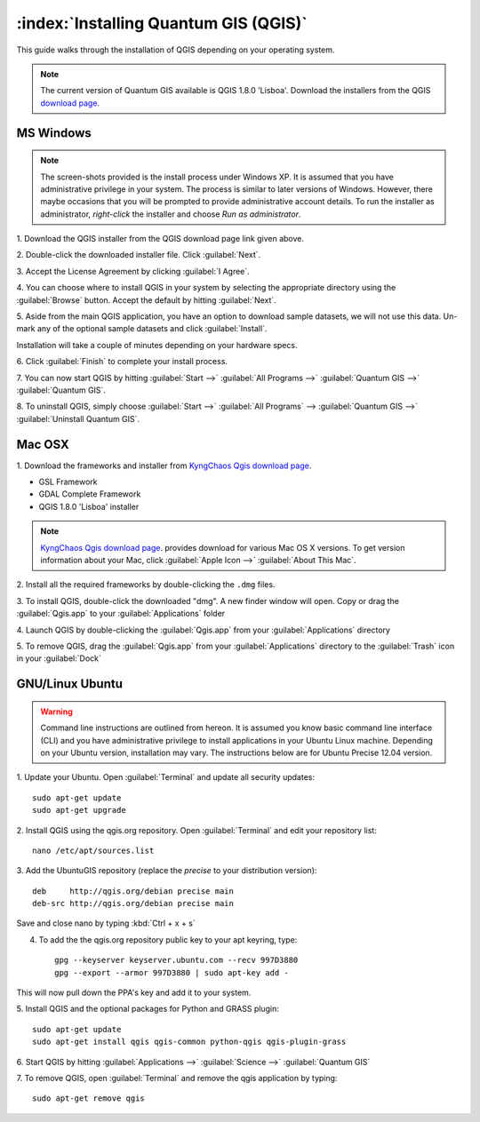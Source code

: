 .. for proofreading (mark as complete when complete)

==========================================================
:index:`Installing Quantum GIS (QGIS)`
==========================================================

This guide walks through the installation of QGIS depending on your operating 
system. 

.. note::
   The current version of Quantum GIS available is QGIS 1.8.0 'Lisboa'. 
   Download the installers from the QGIS 
   `download page <http://hub.qgis.org/projects/quantum-gis/wiki/Download>`_.

.. image:: images/win.png
   :height: 30 pt

MS Windows
----------
.. note::
   The screen-shots provided is the install process under Windows XP. It is 
   assumed that you have administrative privilege in your system. The process 
   is similar to later versions of Windows. However, there maybe occasions 
   that you will be prompted to provide administrative account details.  To 
   run the installer as administrator, `right-click` the installer and choose 
   `Run as administrator`. 

1. Download the QGIS installer from the QGIS download page link given 
above.

2. Double-click the downloaded installer file.  
Click :guilabel:`Next`.

.. image:: images/qgis_install_1.png
   :align: center
   :width: 300 pt

3. Accept the License Agreement by clicking 
:guilabel:`I Agree`. 

.. image:: images/qgis_install_2.png
   :align: center
   :width: 300 pt

4. You can choose where to install QGIS in your system by selecting the 
appropriate directory using the :guilabel:`Browse` button. Accept the 
default by hitting :guilabel:`Next`. 

.. image:: images/qgis_install_3.png
   :align: center
   :width: 300 pt

5. Aside from the main QGIS application, you have an option to download sample 
datasets, we will not use this data. Un-mark any of the optional sample 
datasets and click :guilabel:`Install`. 

.. image:: images/qgis_install_4.png
   :align: center
   :width: 300 pt

Installation will take a couple of minutes depending on your hardware specs. 

.. image:: images/qgis_install_5.png
   :align: center
   :width: 300 pt

6. Click :guilabel:`Finish` to complete your install 
process. 

.. image:: images/qgis_install_6.png
   :align: center
   :width: 300 pt

7. You can now start QGIS by hitting :guilabel:`Start -->` 
:guilabel:`All Programs -->` :guilabel:`Quantum GIS -->` 
:guilabel:`Quantum GIS`. 

.. image:: images/start_qgis.png
   :align: center
   :width: 300 pt

8. To uninstall QGIS, simply choose :guilabel:`Start -->` 
:guilabel:`All Programs` --> :guilabel:`Quantum GIS -->` 
:guilabel:`Uninstall Quantum GIS`. 

.. image:: images/osx.png
   :height: 30 pt

Mac OSX
--------
1. Download the frameworks and installer from 
`KyngChaos Qgis download page  <http://www.kyngchaos.com/software/qgis>`_.

* GSL Framework
* GDAL Complete Framework
* QGIS 1.8.0 'Lisboa' installer

.. note::
   `KyngChaos Qgis download page  <http://www.kyngchaos.com/software/qgis>`_.  
   provides download for various Mac OS X versions. To get version 
   information about your Mac, click :guilabel:`Apple Icon -->` 
   :guilabel:`About This Mac`.

2. Install all the required frameworks by double-clicking the 
``.dmg`` files.

3. To install QGIS, double-click the downloaded "dmg".  A new finder window 
will open. Copy or drag the :guilabel:`Qgis.app` to your 
:guilabel:`Applications` folder 

.. image:: images/qgis_mac_install.png
   :align: center
   :width: 300 pt

4. Launch QGIS by double-clicking the :guilabel:`Qgis.app` from your 
:guilabel:`Applications` directory 

5. To remove QGIS, drag the :guilabel:`Qgis.app` from your 
:guilabel:`Applications` directory to the :guilabel:`Trash` icon in 
your :guilabel:`Dock` 

.. image:: images/nix.png
   :height: 30 pt

GNU/Linux Ubuntu
-----------------

.. warning::
   Command line instructions are outlined from hereon. It is assumed you know 
   basic command line interface (CLI) and you have administrative privilege to 
   install applications in your Ubuntu Linux machine. Depending on your Ubuntu 
   version, installation may vary. The instructions below are for Ubuntu 
   Precise 12.04 version.

1. Update your Ubuntu. Open :guilabel:`Terminal` and update all 
security updates::

      sudo apt-get update
      sudo apt-get upgrade

2. Install QGIS using the qgis.org repository.  Open :guilabel:`Terminal` 
and edit your repository list::

      nano /etc/apt/sources.list


3. Add the UbuntuGIS repository (replace the `precise` to your distribution 
version)::

      deb     http://qgis.org/debian precise main
      deb-src http://qgis.org/debian precise main

Save and close nano by typing :kbd:`Ctrl + x + s`

4. To add the the qgis.org repository public key to your apt keyring, type::

      gpg --keyserver keyserver.ubuntu.com --recv 997D3880
      gpg --export --armor 997D3880 | sudo apt-key add -

This will now pull down the PPA's key and add it to your system.

5. Install QGIS and the optional packages for Python and GRASS 
plugin::
      
      sudo apt-get update
      sudo apt-get install qgis qgis-common python-qgis qgis-plugin-grass

6. Start QGIS by hitting :guilabel:`Applications -->` :guilabel:`Science -->` 
:guilabel:`Quantum GIS` 

.. image:: images/qgis_ubuntu_start.png
   :align: center
   :width: 300 pt

7. To remove QGIS, open :guilabel:`Terminal` and remove the qgis application by 
typing::

      sudo apt-get remove qgis
 
.. raw:: latex
   
   \pagebreak[4]
